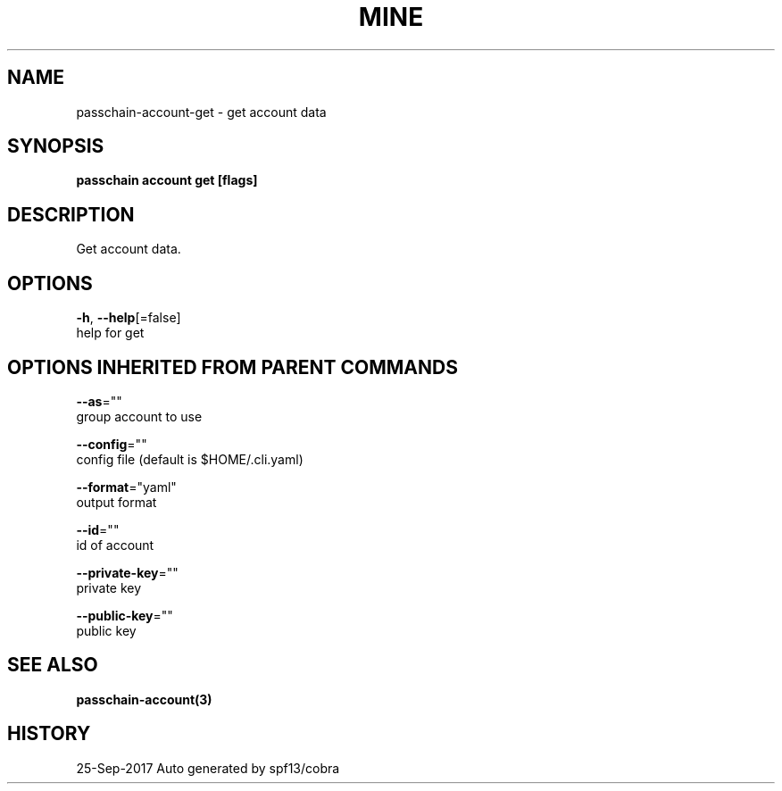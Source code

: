.TH "MINE" "3" "Sep 2017" "Auto generated by spf13/cobra" "" 
.nh
.ad l


.SH NAME
.PP
passchain\-account\-get \- get account data


.SH SYNOPSIS
.PP
\fBpasschain account get [flags]\fP


.SH DESCRIPTION
.PP
Get account data.


.SH OPTIONS
.PP
\fB\-h\fP, \fB\-\-help\fP[=false]
    help for get


.SH OPTIONS INHERITED FROM PARENT COMMANDS
.PP
\fB\-\-as\fP=""
    group account to use

.PP
\fB\-\-config\fP=""
    config file (default is $HOME/.cli.yaml)

.PP
\fB\-\-format\fP="yaml"
    output format

.PP
\fB\-\-id\fP=""
    id of account

.PP
\fB\-\-private\-key\fP=""
    private key

.PP
\fB\-\-public\-key\fP=""
    public key


.SH SEE ALSO
.PP
\fBpasschain\-account(3)\fP


.SH HISTORY
.PP
25\-Sep\-2017 Auto generated by spf13/cobra
